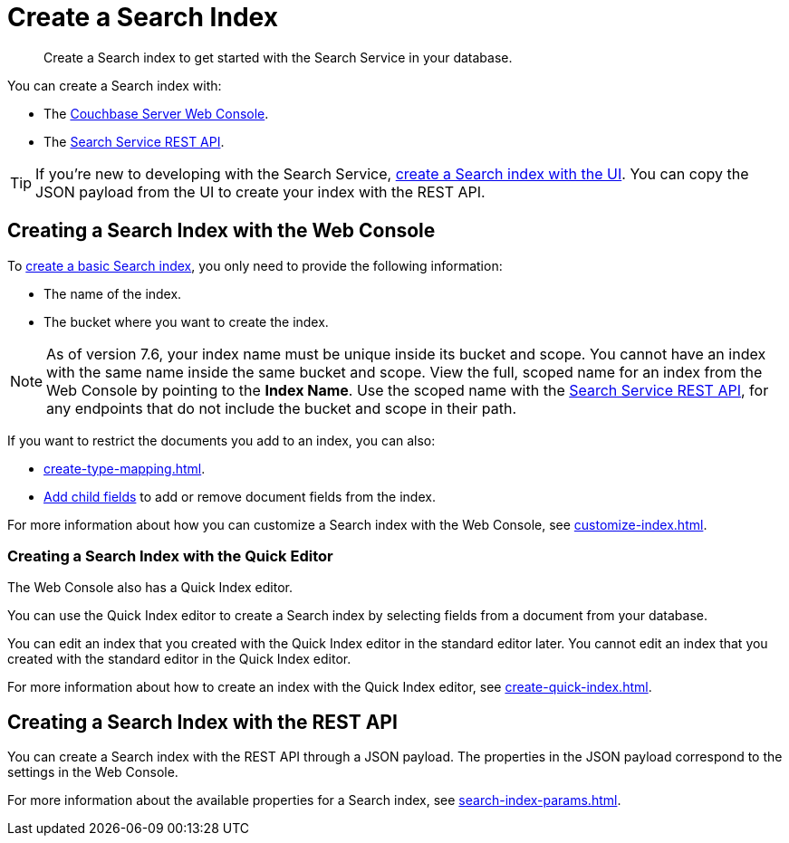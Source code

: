 = Create a Search Index 
:page-topic-type: concept 
:description: Create a Search index to get started with the Search Service in your database. 

[abstract]
{description}

You can create a Search index with: 

* The <<ui,Couchbase Server Web Console>>. 
* The <<api,Search Service REST API>>. 

TIP: If you're new to developing with the Search Service, xref:create-search-index-ui.adoc[create a Search index with the UI]. 
You can copy the JSON payload from the UI to create your index with the REST API. 

[#ui]
== Creating a Search Index with the Web Console

To xref:create-search-index-ui.adoc[create a basic Search index], you only need to provide the following information: 

* The name of the index. 
* The bucket where you want to create the index. 

NOTE: As of version 7.6, your index name must be unique inside its bucket and scope.
You cannot have an index with the same name inside the same bucket and scope.
View the full, scoped name for an index from the Web Console by pointing to the *Index Name*.
Use the scoped name with the xref:rest-api:rest-fts.adoc[Search Service REST API], for any endpoints that do not include the bucket and scope in their path.  

If you want to restrict the documents you add to an index, you can also: 

* xref:create-type-mapping.adoc[]. 
* xref:create-child-field.adoc[Add child fields] to add or remove document fields from the index. 

For more information about how you can customize a Search index with the Web Console, see xref:customize-index.adoc[].

=== Creating a Search Index with the Quick Editor

The Web Console also has a Quick Index editor.

You can use the Quick Index editor to create a Search index by selecting fields from a document from your database.

You can edit an index that you created with the Quick Index editor in the standard editor later. 
You cannot edit an index that you created with the standard editor in the Quick Index editor. 

For more information about how to create an index with the Quick Index editor, see xref:create-quick-index.adoc[].

[#api]
== Creating a Search Index with the REST API

You can create a Search index with the REST API through a JSON payload. 
The properties in the JSON payload correspond to the settings in the Web Console. 

For more information about the available properties for a Search index, see xref:search-index-params.adoc[].